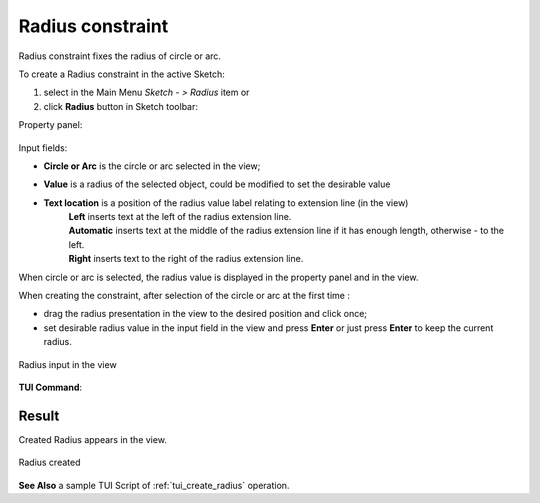 .. |radius_constr.icon|    image:: images/radius_constr.png

Radius constraint
=================

Radius constraint fixes the radius of circle or arc.

To create a Radius constraint in the active Sketch:

#. select in the Main Menu *Sketch - > Radius* item  or
#. click |radius_constr.icon| **Radius** button in Sketch toolbar:

Property panel:

.. figure:: images/Radius_panel.png
   :align: center

.. |loc_left| image:: images/location_left.png
.. |loc_auto| image:: images/location_automatic.png
.. |loc_right| image:: images/location_right.png

Input fields:

- **Circle or Arc** is the circle or arc selected in the view; 
- **Value** is a radius of the selected object, could be modified to set the desirable value
- **Text location** is a position of the radius value label relating to extension line (in the view)
   | |loc_left| **Left** inserts text at the left of the radius extension line.
   | |loc_auto| **Automatic** inserts text at the middle of the radius extension line if it has enough length, otherwise - to the left.
   | |loc_right| **Right** inserts text to the right of the radius extension line.

When circle or arc is selected, the radius value is displayed in the property panel and in the view.

When creating the constraint, after selection of the circle or arc at the first time :

- drag the radius presentation in the view to the desired position and click once;
- set desirable radius value in the input field in the view and press **Enter** or just press **Enter** to keep the current radius.

.. figure:: images/Radius_field_view.png
   :align: center

   Radius input in the view

**TUI Command**:

.. py:function:: Sketch_1.setRadius(CircleOrArc, Value)

    :param object: Circle or arc.
    :param real: Radius.
    :return: Result object.

Result
""""""

Created Radius appears in the view.

.. figure:: images/Radius_res.png
   :align: center

   Radius created

**See Also** a sample TUI Script of :ref:`tui_create_radius` operation.
